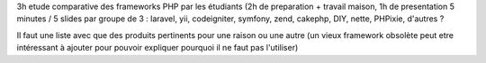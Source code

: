 3h etude comparative des frameworks PHP par les étudiants (2h de preparation + travail maison, 1h de presentation 5 minutes / 5 slides par groupe de 3 : laravel, yii, codeigniter, symfony, zend, cakephp, DIY, nette, PHPixie, d'autres ?


Il faut une liste avec que des produits pertinents pour une raison ou une autre (un vieux framework obsolète peut etre intéressant à ajouter pour pouvoir expliquer pourquoi il ne faut pas l'utiliser)

